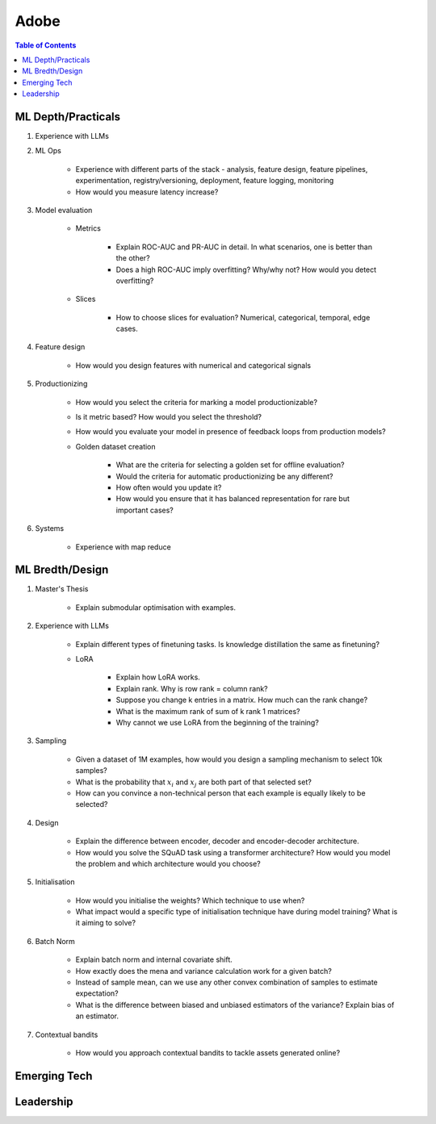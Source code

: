 ##########################################################################
Adobe
##########################################################################
.. contents:: Table of Contents
   :depth: 2
   :local:
   :backlinks: none

**************************************************************************
ML Depth/Practicals
**************************************************************************
#. Experience with LLMs
#. ML Ops
	
		- Experience with different parts of the stack - analysis, feature design, feature pipelines, experimentation, registry/versioning, deployment, feature logging, monitoring
		- How would you measure latency increase?
#. Model evaluation
	
	- Metrics

		- Explain ROC-AUC and PR-AUC in detail. In what scenarios, one is better than the other?
		- Does a high ROC-AUC imply overfitting? Why/why not? How would you detect overfitting?
	- Slices

		- How to choose slices for evaluation? Numerical, categorical, temporal, edge cases.
#. Feature design
	
		- How would you design features with numerical and categorical signals
#. Productionizing

	- How would you select the criteria for marking a model productionizable?
	- Is it metric based? How would you select the threshold?
	- How would you evaluate your model in presence of feedback loops from production models?
	- Golden dataset creation

		- What are the criteria for selecting a golden set for offline evaluation?
		- Would the criteria for automatic productionizing be any different?
		- How often would you update it?
		- How would you ensure that it has balanced representation for rare but important cases?
#. Systems
	
		- Experience with map reduce

**************************************************************************
ML Bredth/Design
**************************************************************************
#. Master's Thesis

	- Explain submodular optimisation with examples.
#. Experience with LLMs

	- Explain different types of finetuning tasks. Is knowledge distillation the same as finetuning?
	- LoRA

		- Explain how LoRA works.
		- Explain rank. Why is row rank = column rank?
		- Suppose you change k entries in a matrix. How much can the rank change?
		- What is the maximum rank of sum of k rank 1 matrices?
		- Why cannot we use LoRA from the beginning of the training?
#. Sampling

		- Given a dataset of 1M examples, how would you design a sampling mechanism to select 10k samples?
		- What is the probability that :math:`x_i` and :math:`x_j` are both part of that selected set?
		- How can you convince a non-technical person that each example is equally likely to be selected?
#. Design

	- Explain the difference between encoder, decoder and encoder-decoder architecture.
	- How would you solve the SQuAD task using a transformer architecture? How would you model the problem and which architecture would you choose?
#. Initialisation

	- How would you initialise the weights? Which technique to use when?
	- What impact would a specific type of initialisation technique have during model training? What is it aiming to solve?
#. Batch Norm

	- Explain batch norm and internal covariate shift.
	- How exactly does the mena and variance calculation work for a given batch?
	- Instead of sample mean, can we use any other convex combination of samples to estimate expectation?
	- What is the difference between biased and unbiased estimators of the variance? Explain bias of an estimator.
#. Contextual bandits

	- How would you approach contextual bandits to tackle assets generated online?
**************************************************************************
Emerging Tech
**************************************************************************
**************************************************************************
Leadership
**************************************************************************
